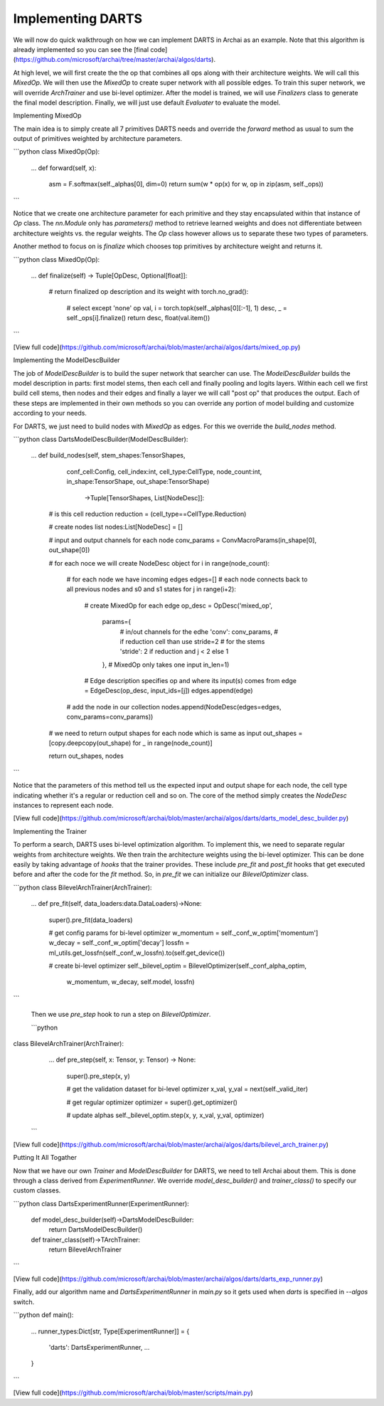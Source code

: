 Implementing DARTS
==================

We will now do quick walkthrough on how we can implement DARTS in Archai as an example. Note that this algorithm is already implemented so you can see the [final code](https://github.com/microsoft/archai/tree/master/archai/algos/darts).

At high level, we will first create the the op that combines all ops along with their architecture weights. We will call this `MixedOp`. We will then use the `MixedOp` to create super network with all possible edges. To train this super network, we will override `ArchTrainer` and use bi-level optimizer. After the model is trained, we will use `Finalizers` class to generate the final model description. Finally, we will just use default `Evaluater` to evaluate the model.

Implementing MixedOp

The main idea is to simply create all 7 primitives DARTS needs and override the `forward` method as usual to sum the output of primitives weighted by architecture parameters.

```python
class MixedOp(Op):
    ...
    def forward(self, x):
        asm = F.softmax(self._alphas[0], dim=0)
        return sum(w * op(x) for w, op in zip(asm, self._ops))
```

Notice that we create one architecture parameter for each primitive and they stay encapsulated within that instance of `Op` class. The `nn.Module` only has `parameters()` method to retrieve learned weights and does not differentiate between architecture weights vs. the regular weights. The `Op` class however allows us to separate these two types of parameters.

Another method to focus on is `finalize` which chooses top primitives by architecture weight and returns  it.

```python
class MixedOp(Op):
    ...
    def finalize(self) -> Tuple[OpDesc, Optional[float]]:
        # return finalized op description and its weight
        with torch.no_grad():
            # select except 'none' op
            val, i = torch.topk(self._alphas[0][:-1], 1)
            desc, _ = self._ops[i].finalize()
            return desc, float(val.item())
```

[View full code](https://github.com/microsoft/archai/blob/master/archai/algos/darts/mixed_op.py)

Implementing the ModelDescBuilder

The job of `ModelDescBuilder` is to build the super network that searcher can use. The `ModelDescBuilder` builds the model description in parts: first model stems, then each cell and finally pooling and logits layers. Within each cell we first build cell stems, then nodes and their edges and finally a layer we will call "post op" that produces the output. Each of these steps are implemented in their own methods so you can override any portion of model building and customize according to your needs.

For DARTS, we just need to build nodes with `MixedOp` as edges. For this we override the `build_nodes` method.

```python
class DartsModelDescBuilder(ModelDescBuilder):
    ...
    def build_nodes(self, stem_shapes:TensorShapes,
                    conf_cell:Config,
                    cell_index:int, cell_type:CellType,
                    node_count:int,
                    in_shape:TensorShape, out_shape:TensorShape) \
                        ->Tuple[TensorShapes, List[NodeDesc]]:

        # is this cell reduction
        reduction = (cell_type==CellType.Reduction)

        # create nodes list
        nodes:List[NodeDesc] =  []

        # input and output channels for each node
        conv_params = ConvMacroParams(in_shape[0], out_shape[0])

        # for each noce we will create NodeDesc object
        for i in range(node_count):
            # for each node we have incoming edges
            edges=[]
            # each node connects back to all previous nodes and s0 and s1 states
            for j in range(i+2):
                # create MixedOp for each edge
                op_desc = OpDesc('mixed_op',
                                    params={
                                        # in/out channels for the edhe
                                        'conv': conv_params,
                                        # if reduction cell than use stride=2
                                        # for the stems
                                        'stride': 2 if reduction and j < 2 else 1
                                    },
                                    # MixedOp only takes one input
                                    in_len=1)
                # Edge description specifies op and where its input(s) comes from
                edge = EdgeDesc(op_desc, input_ids=[j])
                edges.append(edge)

            # add the node in our collection
            nodes.append(NodeDesc(edges=edges, conv_params=conv_params))

        # we need to return output shapes for each node which is same as input
        out_shapes = [copy.deepcopy(out_shape) for _  in range(node_count)]

        return out_shapes, nodes
```

Notice that the parameters of this method tell us the expected input and output shape for each node, the cell type indicating whether it's a regular or reduction cell and so on. The core of the method simply creates the `NodeDesc` instances to represent each node.

[View full code](https://github.com/microsoft/archai/blob/master/archai/algos/darts/darts_model_desc_builder.py)

Implementing the Trainer

To perform a search, DARTS uses bi-level optimization algorithm. To implement this, we need to separate regular weights from architecture weights. We then train the architecture weights using the bi-level optimizer. This can be done easily by taking advantage of *hooks* that the trainer provides. These include `pre_fit` and `post_fit` hooks that get executed before and after the code for the `fit` method. So, in `pre_fit` we can initialize our `BilevelOptimizer` class.

```python
class BilevelArchTrainer(ArchTrainer):
    ...
    def pre_fit(self, data_loaders:data.DataLoaders)->None:
        super().pre_fit(data_loaders)

        # get config params for bi-level optimizer
        w_momentum = self._conf_w_optim['momentum']
        w_decay = self._conf_w_optim['decay']
        lossfn = ml_utils.get_lossfn(self._conf_w_lossfn).to(self.get_device())

        # create bi-level optimizer
        self._bilevel_optim = BilevelOptimizer(self._conf_alpha_optim,
                                                w_momentum,
                                                w_decay, self.model, lossfn)
```

 Then we use `pre_step` hook to run a step on `BilevelOptimizer`.

 ```python
class BilevelArchTrainer(ArchTrainer):
    ...
    def pre_step(self, x: Tensor, y: Tensor) -> None:
        super().pre_step(x, y)

        # get the validation dataset for bi-level optimizer
        x_val, y_val = next(self._valid_iter)

        # get regular optimizer
        optimizer = super().get_optimizer()

        # update alphas
        self._bilevel_optim.step(x, y, x_val, y_val, optimizer)
 ```

[View full code](https://github.com/microsoft/archai/blob/master/archai/algos/darts/bilevel_arch_trainer.py)

Putting It All Togather

Now that we have our own `Trainer` and `ModelDescBuilder` for DARTS, we need to tell Archai about them. This is done through a class derived from `ExperimentRunner`. We override `model_desc_builder()` and `trainer_class()` to specify our custom classes.

```python
class DartsExperimentRunner(ExperimentRunner):
    def model_desc_builder(self)->DartsModelDescBuilder:
        return DartsModelDescBuilder()

    def trainer_class(self)->TArchTrainer:
        return BilevelArchTrainer
```

[View full code](https://github.com/microsoft/archai/blob/master/archai/algos/darts/darts_exp_runner.py)

Finally, add our algorithm name and `DartsExperimentRunner` in `main.py` so it gets used when `darts` is specified in `--algos` switch.

```python
def main():
    ...
    runner_types:Dict[str, Type[ExperimentRunner]] = {
        'darts': DartsExperimentRunner,
        ...
    }
```

[View full code](https://github.com/microsoft/archai/blob/master/scripts/main.py)
